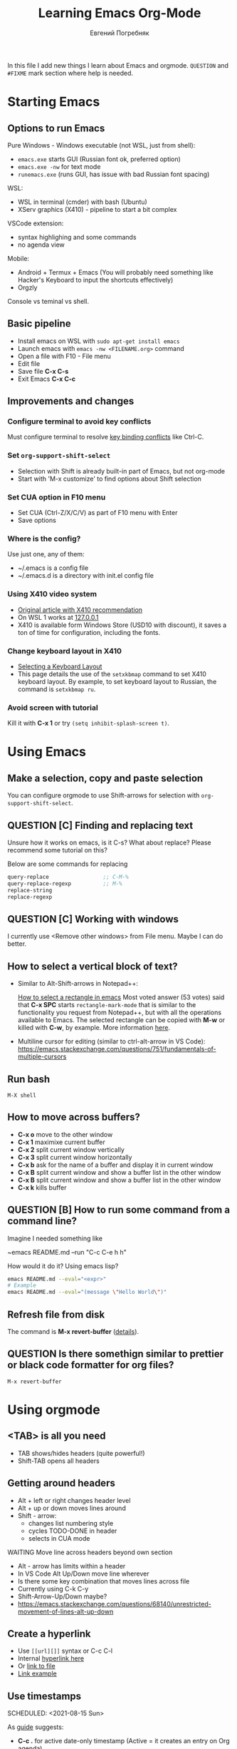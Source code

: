 #+AUTHOR:    Евгений Погребняк
#+TITLE:     Learning Emacs Org-Mode
#+EMAIL:     e.pogrebnyak@gmail.com
#+SEQ_TODO:  MAYBE(m) QUESTION(q) TODO(t) DOING(d) DELEGATED(e) WAITING(w) | DONE(+) CANCELLED(c) SOMEDAY(s)
#+ARCHIVE:   ARCHIVE.org::
#+OPTIONS:   toc:3

In this file I add new things I learn about Emacs and orgmode.
=QUESTION= and =#FIXME= mark section where help is needed.

# FIMXE: long load time (check too many packages)

* Starting Emacs

** Options to run Emacs

Pure Windows - Windows executable (not WSL, just from shell):
  - =emacs.exe= starts GUI (Russian font ok, preferred option) 
  - =emacs.exe -nw= for text mode
  - =runemacs.exe= (runs GUI, has issue with bad Russian font spacing)

WSL:
  - WSL in terminal (cmder) with bash (Ubuntu)
  - XServ graphics (X410) - pipeline to start a bit complex

VSCode extension:
  - syntax highlighing and some commands
  - no agenda view

Mobile:
  - Android + Termux + Emacs (You will probably need something like Hacker's Keyboard to input the shortcuts effectively)
  - Orgzly

# FIXME - exclude this from html output
:NOTE:
Console vs teminal vs shell.
:END:

** Basic pipeline

  - Install emacs on WSL with =sudo apt-get install emacs= 
  - Launch emacs with =emacs -nw <FILENAME.org>= command
  - Open a file with F10 - File menu
  - Edit file
  - Save file *C-x C-s*
  - Exit Emacs *C-x C-c*

** Improvements and changes

*** Configure terminal to avoid key conflicts

Must configure terminal to resolve 
[[https://emacs.stackexchange.com/questions/68105/how-to-use-ctrl-c-on-wsl-key-binding-conflict][key binding conflicts]] 
like Ctrl-C.
 
*** Set =org-support-shift-select= 
  - Selection with Shift is already built-in part of Emacs, but not org-mode
  - Start with 'M-x customize' to find options about Shift selection

*** Set CUA option in F10 menu
  - Set CUA (Ctrl-Z/X/C/V) as part of F10 menu with Enter
  - Save options

*** Where is the config?
  
Use just one, any of them:
  - ~/.emacs is a config file
  - ~/.emacs.d is a directory with init.el config file


*** Using X410 video system                                       

  - [[https://emacsredux.com/blog/2020/09/23/using-emacs-on-windows-with-wsl2/][Original article with X410 recommendation]] 
  - On WSL 1 works at [[https://x410.dev/cookbook/wsl/using-x410-with-wsl2/][127.0.0.1]]
  - X410 is available form Windows Store (USD10 with discount), 
    it saves a ton of time for configuration, including the fonts.

*** Change keyboard layout in X410 
    
  - [[https://x410.dev/cookbook/keyboard-layout/][Selecting a Keyboard Layout]]
  - This page details the use of the =setxkbmap= command to set X410 keyboard layout. By example, to set keyboard layout to Russian, the command is =setxkbmap ru=.

*** Avoid screen with tutorial 

Kill it with *C-x 1* or try =(setq inhibit-splash-screen t)=.

* Using Emacs

** Make a selection, copy and paste selection 

You can configure orgmode to use Shift-arrows for selection
with =org-support-shift-select=.

** QUESTION [C] Finding and replacing text

Unsure how it works on emacs, is it C-s? What about replace?
Please recommend some tutorial on this?

Below are some commands for replacing
#+BEGIN_SRC emacs-lisp
  query-replace 		        ;; C-M-%
  query-replace-regexp			;; M-%
  replace-string
  replace-regexp
#+END_SRC

** QUESTION [C] Working with windows 

I currently use <Remove other windows> from File menu.
Maybe I can do better.

** How to select a vertical block of text?

- Similar to Alt-Shift-arrows in Notepad++:

  [[https://stackoverflow.com/questions/25065328/how-select-a-rectangle-in-emacs][How to select a rectangle in emacs]]
  Most voted answer (53 votes) said that *C-x SPC* starts =rectangle-mark-mode= that is similar to the functionality you request from Notepad++, but with all the operations available to Emacs. The selected rectangle can be copied with *M-w* or killed with *C-w*, by example.
  More information [[http://emacsredux.com/blog/2014/01/01/a-peek-at-emacs-24-dot-4-rectangular-selection/][here]].

- Multiline cursor for editing (similar to ctrl-alt-arrow in VS Code):
  https://emacs.stackexchange.com/questions/751/fundamentals-of-multiple-cursors

** Run bash

=M-X shell=

** How to move across buffers?

  - *C-x o* move to the other window
  - *C-x 1* maximixe current buffer
  - *C-x 2* split current window vertically
  - *C-x 3* split current window horizontally
  - *C-x b* ask for the name of a buffer and display it in current window
  - *C-x B* split current window and show a buffer list in the other window
  - *C-x B* split current window and show a buffer list in the other window
  - *C-x k* kills buffer

** QUESTION [B] How to run some command from a command line?

Imagine I needed something like 

~emacs README.md --run "C-c C-e h h"

How would it do it? Using emacs lisp?
#+BEGIN_SRC sh
  emacs README.md --eval="<expr>"
  # Example
  emacs README.md --eval="(message \"Hello World\")"
#+END_SRC

** Refresh file from disk

The command is *M-x revert-buffer* 
([[https://emacs.stackexchange.com/questions/169/how-do-i-reload-a-file-in-a-buffer][details]]).

** QUESTION Is there somethign similar to prettier or black code formatter for org files?

=M-x revert-buffer=

* Using orgmode

** <TAB> is all you need

  - TAB shows/hides headers (quite powerful!)
  - Shift-TAB opens all headers 

** Getting around headers

  - Alt + left or right changes header level
  - Alt + up or down moves lines around
  - Shift - arrow: 
    - changes list numbering style
    - cycles TODO-DONE in header
    - selects in CUA mode

**** WAITING Move line across headers beyond own section 

  - Alt - arrow has limits within a header  
  - In VS Code Alt Up/Down move line wherever
  - Is there some key combination that moves lines across file
  - Currently using C-k C-y
  - Shift-Arrow-Up/Down maybe?
  - https://emacs.stackexchange.com/questions/68140/unrestricted-movement-of-lines-alt-up-down

** Create a hyperlink
   :PROPERTIES:
   :CUSTOM_ID: hyperlink_target
   :END:
# FIXME: The above does not seem to an <a > anchor

 - Use =[[url][]]= syntax or C-c C-l
 - Internal [[#hyperlink_target][hyperlink here]]
 - Or [[file:ARCHIVE.org][link to file]]
 - [[https://gist.github.com/will-henney/d8564133e07e546789c0][Link example]]

** Use timestamps

  SCHEDULED: <2021-08-15 Sun>

  As [[https://orgmode.org/guide/Creating-Timestamps.html#Creating-Timestamps][guide]] suggests:

    - *C-c .* for active date-only timestamp (Active = it creates an entry on Org agenda)
    - *C-c !* for inactive date-only timestamp (Inactive = it doesn't create entries on Org agenda)
    - *S-arrow* for change

**** QUESTION [A] How to put a timestamp with time, not just date?
    - *C-u C-c .* and *C-u C-c !* for timestamp including date and time, active and inactive respectively

** Checkboxes

    - You must type [0/0] or [0%] for checkbox
    - Only X counts for completion, not `x` or `+`
    - C-c C-c toggles and recalculates
    - QUESTION: what can recalculate on its own?
    - Check Rainer König video [[https://www.youtube.com/watch?v=gvgfmED8RD4&list=PLVtKhBrRV_ZkPnBtt_TD1Cs9PJlU0IIdE&index=5&t=444s][OrgMode E01S05: Checklists]]

    Sample checkbox list [2/3], [66%]:

      - [X] Item 1
      - [X] Item 2
      - [ ] Item 3
       
** Agenda

    - Use F10 and menu for agenda view
 
**** C-c a
Why is C-c a undefined? Shoud I define it?

Seems to be undefined by default, but [[https://orgmode.org/guide/Introduction.html#Activation][this page of the Org mode guide]] says that with =(global-set-key (kbd "C-c a") 'org-agenda)= can be set. 
If the keyboard shortcut isn't activated, 
you can activate the agenda view manually with *M-x org-agenda*.

**** How to sort agenda by priority?

[[https://emacs.stackexchange.com/questions/32430/how-to-sort-habits-by-priority-in-the-org-agenda-view][This Emacs Stackexchange question]] shows Emacs-Lisp code to make sorting by priority the default in agenda view
#+BEGIN_SRC emacs-lisp
	(defun hw-org-agenda-sort-habits (a b)
	  "Sort habits first by user priority, then by schedule+deadline+consistency."
	  (let ((ha (get-text-property 1 'org-habit-p a))
		(hb (get-text-property 1 'org-habit-p b)))
	    (when (and ha hb)
	      (let ((pa (org-get-priority a))
		    (pb (org-get-priority b)))
		(cond ((> pa pb) +1)
		      ((< pa pb) -1)
		      ((= pa pb) (org-cmp-values a b 'priority)))))))
	(setq org-agenda-cmp-user-defined 'hw-org-agenda-sort-habits
	      org-agenda-sorting-strategy '((agenda time-up user-defined-down habit-down)
					    (todo priority-down category-keep)
					    (tags priority-down category-keep)
										(search category-keep)))
#+END_SRC

****  How to close agenda buffer?

In Emacs you close a buffer with *C-x k*

** Clocking
    :LOGBOOK:
    CLOCK: [2021-08-16 Mon 14:29]--[2021-08-16 Mon 14:35] =>  0:06
    :END:

    *** Clock this!
    - Start: C-c C-x C-i
    - End: C-c C-x C-o

 #+BEGIN_QUOTE
    It is easy to “clock-in” to a particular task by positioning point within an item 
    and typing C-c C-x C-i and clocking out with C-c C-x C-o.
 #+END_QUOTE

    https://www.adventuresinwhy.com/post/org-mode-timekeeping/


**** What are useful habit with clocking? Does pomodoro help?
  
SJ: In the same way the body cannot sustain 
exercise indefinitely, but needs to rest after a period 
of sustained effort, so does the brain. So pomodoro is a good practice, 
but you need to tailor the focus and rest 
periods to your personal optimum./
   
** Table

 - Start table from menu
 - C-c C-c to format

** QUESTION Calendar

How to view calendar (it was popping up accidantally when I hit something wrong).
~calendar~ command opens the calendar

** Other actions

    - Sort this list is C-c ^
    - Add cycling todo tags =#+SEQ_TODO:= 
    - Archive tasks through Org menu
    - Defintion list with =::= separator
    - Github search for org files with =[[https://github.com/search?o=asc&q=language%3Aorg&s=indexed&type=Code][language:org]]=
    - C-k C-y can move lines

* Useful scenarios

What are productive scenarios for using org-mode?

-[[https://www.reddit.com/r/emacs/comments/42qr9h/orgmode_for_gtd/d0fupy5?utm_source=share&utm_medium=web2x&context=3][ @Trevoke via reddit]]:

#+BEGIN_QUOTE
The best advice I've heard for using org-mode in some sort of GTD system 
was not to try and set up categories when you start. 
Start with just a bunch of TODOs, and slowly grow the system as you feel the need to.
#+END_QUOTE

SJ:
- As a general notebook for brainstorming and keeping interesting ideas at hand.
- Org mode can execute code in several programming languages, so it can also be used to automate tasks that require collections of scripts.
- It can even be used as database client for SQL databases, and the result of SQL queries can be shown in Org tables.
- To measure your productivity by tabulating hourly, weekly, daily views on your clock-ins and clock-outs.
- Alongside existing productivity methodologies like GTD

* Reference

** Concepts

 - buffer :: a screen that represents a file or Emacs own output
 - frame :: is a new window for the whole program
 - modeline :: a line at the bottom of a screen with something like =-UUU(DOS)**--F1=
 - window :: is a windows inside editor

** Notation

  - * is a header  
  - drawer box has :NAME: and :END:

* Links

# FIXME: add links from mobile search history

** Videos

New:

 - https://cestlaz.github.io/stories/emacs/

Essential:

 - [[https://www.youtube.com/watch?v=oJTwQvgfgMM][Carsten Dominik keynote (2008)]]
 - [[https://www.youtube.com/playlist?list=PLVtKhBrRV_ZkPnBtt_TD1Cs9PJlU0IIdE][Rainer König lesson series]]

Extension:

 - [[https://www.youtube.com/watch?v=JWD1Fpdd4Pc][Evil Mode: Or, How I Learned to Stop Worrying and Love Emacs]]
 - [[https://www.youtube.com/watch?v=ZbxUJz6a9Io][Andrew Tropin - Modern Emacs (2021)]]

Academic:

 - [[https://arxiv.org/abs/2008.06030][On the design of text editors]]

** Blogs and success stories
   
 - https://sachachua.com/blog/2014/01/tips-learning-org-mode-emacs/
 - https://blog.aaronbieber.com/2016/09/24/an-agenda-for-life-with-org-mode.html

**** CANCELLED [C] add images from sachachua.com
**** CANCELLED [C] redraw mindmap to simplify

** Orgfiles on github

 - https://github.com/abcdw/notes/blob/master/notes/20210805075718-the_modern_emacs.org
 - https://github.com/zkat/sheeple/blob/5393c74737ccf22c3fd5f390076b75c38453cb04/presentation/sheeple-talk-22-10-09.org
 - https://raw.githubusercontent.com/ymd-h/cpprb/c44cf5d53f807e58f71d1a2e1cf46aa92b5e193d/README.org
 - https://raw.githubusercontent.com/deopurkar/ag2021/f73c35fede17a123806102306ce0c47bc2a87cd9/course.org
 - https://raw.githubusercontent.com/Literate-DevOps/literate-programming-tutorials/0dcff18ae2047fb46df1edc2cde7b2ea0cb57a12/how-to/01-assassinate-the-archbishop-of-canterbury-in-1170-ce/how-to-assassinate-the-archbishop-of-canterbury-in-1170-ce.org

* Out of scope

I try to avoid more complicated topics:

- packages and complex configuration
- programming in lisp
- spacemacs, emacs-doom and similar
# Fixme - add link to emacs survey resul answers
- org-roam
- org-capture
- email with gnus
- git with magit 
- export to latex and beamer
	      
* Appendix. 

** Key binding cheatsheet

| Command       | Action                |
|---------------+-----------------------|
| M-x <command> | Run command by name   |
| M-x shell     | Run Shell             |
| F10           | Upper menu            |
| C-s           | Advanced search       |
| C-c C-c       | Toggle or recalculate |
| C-k C-y       | Kill and undo line    |
| C-c C-e h h   | Create HTML           |
| C-x 1         | Remove window         |
| *Way out*     |                       |
| C-g           | Kill, stop or exit    |
| ESC-ESC-ESC   | Exit (hopefully)      |
| q             | Exit (sometimes)      |
| *Not Emacs:*  |                       |
| Fn-Esc        | Lock Fn key (Lenovo)  |

** Emacs commands

M-x:
 - revert-buffer (in File menu)
 - customize
 - shell
 - query-replace-regexp (asks for a regular expression, replaces it, it is very powerful to automate editing tasks)

